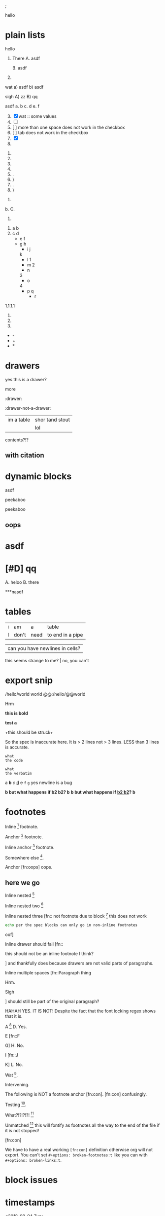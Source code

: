 ; @@comment: the colon is the only thing that cannot be avoided in this approach
#lang org
; @@
# [[file:test.pdf]]
# [[file:test.html]]

#+options: debug:t

:drawer:
hello
:end:

#+latex_header: \usepackage{bigfoot}

#+keyword: hello

#+|{/hello/}|world: sigh

# (((((((( rainbow delims or my version of it is dumb

* plain lists
hello
1. There
   A. asdf

   B. asdf

2. 

wat
a) asdf
b) asdf


sigh
A) zz
B) qq


asdf
a. b
c. d
e. f

3. [@3] [X] wat :: some values
4. [ ]
5. [  ] more than one space does not work in the checkbox
6. [	] tab does not work in the checkbox
7. [X]
8. 


1. 
2. 
3. 
4. 

1. .
2) )
3. .
4) )


1. 
b. 
C. 
4. 


1. a
 b
2. c
 d
 - e
  f 
 - g
  h
           - i
            j
   k
           - l
             1
        - m
         2
      - n
      3
     - o
    4
      - p
       q
       - r


1.1.1.1
2.
3.
4.


 - -
 + +
 * *

* drawers

                  :drawer:
yes this
is a drawer?
           :end:
more
                  :end:

:drawer:

:drawer-not-a-drawer:
| im a table | shor tand stout |
|            | lol             |
contents?!?
:end:

:end:


* property drawers

** with footnote
:PROPERTIES:
:TEST: [fn:: inline footnote in a property drawer]  
:END:

** with citation
:PROPERTIES:
:TEST: [cite:asdf]
:END:


* dynamic blocks
#+begin: block
:hello:
asdf
:end:
#+end:

#+begin:
#+end:

#+begin:
peekaboo
#+end:

#+begin:
peekaboo
#+end:



#+begin: not a dynamic block
** oops
#+end:

* asdf
:oHnoThISiSadrAweR:
:eNd:
* [#D] qq


A. heloo
B. there

***nasdf
* tables
| i | am | a | table
| I | don't | need | to end in a pipe


| can you have newlines in cells?
  this seems strange to me? | no, you can't

* export snip
@@html:/hello/@@world
@@org:/hello/@@world
@@:/hello/@@world

# org-element-export-snippet-parser
# org-element-at-point

@@something: some words
and a newline too?
@@
Hrm
   
*this
is bold*

*test
a*

+this
should be
struck+

So the spec is inaccurate here. It is > 2 lines not > 3 lines. LESS than 3 lines is accurate.

~what
the code~

=what
the verbatim=

a *b* /c/ _d_ +e+ =f= ~g~ yes newline is a bug

*b but what happens if *b2 b2*? b*
*b but what happens if _*b2 b2*_? b*

* footnotes

Inline [fn::footnote] footnote.

Anchor [fn:x] footnote.

Inline anchor [fn:y:Because we are going to reference this somewhere else.] footnote.

Somewhere else [fn:y].

Anchor [fn:oops] oops.

[fn:x] Definition

 [fn:oops] what is this?

** here we go

Inline nested [fn::And now we have another footnote in here [fn::Nested.]]

Inline nested two [fn::
 this is actually allowed [fn::and this is a footnote inside a footnote 
 however the nesting behavior results in nested footnotes being rendered first
 for some very strange reason, that might be a bug actually
 ]
 because the contents are just paragraphs]

Inline nested three [fn::
 not footnote due to block [fn::however this inner footnote does work
 ] this does not work
    #+begin_src bash
    echo per the spec blocks can only go in non-inline footnotes
    #+end_src
 oof]

Inline drawer should fail [fn::
:hello:
this should not be an inline footnote I think?
:end:
] and thankfully does because drawers are not valid parts of paragraphs.

Inline multiple spaces [fn::Paragraph thing


Hrm.


Sigh


] should still be part of the original paragraph?

HAHAH YES. IT IS NOT!
Despite the fact that the font locking regex shows that it is.

A [fn::B
C] D. Yes.

E [fn::F

G] H. No.

I [fn::J


K] L. No.

Wat [fn:q].

Intervening.

The following is NOT a footnote anchor [fn:con].
 [fn:con] confusingly.

Testing [fn:no-space].

What?!?!?!?! [fn:: [ hello =]= there
another p]

Unmatched [fn:: [ lol] this will fontify as footnotes all the way to the end of the file if it is not stopped!

# ] required for containment

[fn:q] Hello there
#+begin_src bash
echo this works for html but not for pdf or latex? A regression I think?
echo no, you must have #+latex_header: \usepackage{bigfoot} for this
echo see https://tex.stackexchange.com/questions/203/how-to-obtain-verbatim-text-in-a-footnote
#+end_src
after block
:also:
a drawer!
:end:

[fn:con]

We have to have a real working =[fn:con]= definition otherwise org will not export.
You can't set =#+options: broken-footnotes:t= like you can with =#+options: broken-links:t=.

[fn:no-space]These don't require a space actually.

#+begin_src elisp
(+ 1 2)
#+end_src
* block issues
#+begin_h
#+end_h

#+begin_h
#+end_h

* timestamps
  <2018-09-04 Tue>

* latex
** environments
Are these legacy and thus could be ignored since we have #+begin_hello blocks now?
Thinking mostly about how to simplify the spec without losing functionality, even if
there is a bit of work for users if they want to be able to go beyond emacs.

\begin{hello}
world
\end{distractor}! hrm, I wonder ... do these nest ?
\end{hello}

** entities
\alpha
\pi{}d

woah, ok this behavior is tricky because the parse is non-structural
\pi{}{} urg
\pi{hrm}{} urg

\name{}
\name{x}

\hello{}{}
\hello[]{}
\hello{}[]
\hello[][]

uh, why is it eating whitespace?
\[what is this thing?\]
\[and can it actually have
newlines? in it\]
\(how about this one?\)
\(a
b\)

These can't actually have empty lines because those break the paragraph before the paragraph parser runs
\(c

d\)

What happens inline? \[hello world\] post line?
What happens inline? \(hello world\) post line?

huh, the parens render ... ah right, math
 x_{sub} x_*wat* x_' x_{'} x_(oh no)
 x^{sup} x^*wat* x^' x^{'} x^(oh no)

x^{this
is
a really
123 super
)( !@#$%^&*_
script
}

date^{ <2020-20-20> }

** snip
snip latex^{ @@latex: latex 1@@ }
snip latex^{
@@latex: latex 2@@ }

snip latex^{
@@latex: latex 3@@
@@latex: latex 4@@
}

snip html^{ @@html: EVEN MORE LOL@@ breaks? }

snip lh^{
@@latex: latex 1@@
@@html:  html 1@@ }

I think the reason why this fails is because the html line is somehow
commented out and treated as an empty line at some point in the export process
snip the rest doesn't render

lh^{ @@latex: latex 2@@
@@html:  html 2@@
}

This means if we reverse the order then it will export correctly but only for latex

lh^{ @@html:  html 3@@
@@latex: latex 3@@
}

Clearly a bug.
#+begin_src org
lh2^{ @@latex: latex 2@@
@@html:  html 2@@
}

lh3^{ @@html:  html 3@@
@@latex: latex 3@@
}
#+end_src

** nesting

at the limit x_{{{}}}

beyond the limit x_{{{{}}}}

take it to the x_{ oh god y_{ i hope this does not z_{ work }}}
yet it does, yet it does
#+begin_export latex
x\textsubscript{y\textsubscript{z\textsubscript{a\textsubscript{b\textsubscript{c\textsubscript{d\textsubscript{e}}}}}}}
#+end_export
thus it would seem that latex supports arbitrary nesting depth so no reason to limit it there

[2020-20-20]_date
[2020-20-20]^date

@@latex: hrm@@^latex
lol \\
@@html: hrm@@^html

@@comment: the ghost of subscript present@@^eeeeeeeeeeeeeeeeeeeeeeeeee

The reason for this behavior is that someone might stack =@@latex: x@@@@html: y@@^value= or something like that
it certainly makes the implementation easier

* script

_{not script}

,_{script}

(^(scr^(script)ipt))

x^* is disabled by default

x^{super} working
x_{sub} working

y^(
y
) working but needs differentiation from curlies

x_{y}_{z}

** markup interaction
(_{oh})
(_{no}_) org export and font lock diverge here, the spec is ambiguous here, it gives both patterns, but no priority, prefer underline
the correct way to get subscript would be to use =(__{no}_)= =->= (__{no}_) however both ox latex and ox html are broken for this as well
(*{no}*)
(__{no} x_)


=a=[fn::x y z]=b=

# arg this one is a nightmare
[=hello=]
(=hello=)
{=hello=}
<=hello=>
=hello=[]
[]=hello=

_u_{}
_u_()
_u_[]

# #+begin_broken
z^{
z
}
#+end_broken

# #+begin_oops
x^{this
is
a really
123 super
)( !@#$%^&*_
script
}
#+end_oops

but wait! there's MORE_{how about [fn:: FOOTNOTES IN THE SCRIPT!?]}
lol that's a bug, the footnote is there but its contents are empty

x_{also a bug [fn:x]}

[fn:x] also oa bug
** maybe it is section zero? nope just broken
y_{also a bug [fn:y]}

[fn:y] ?

z_{[fn:z]}
[fn:z] org can detect if the footnote is missing, maybe it is just the latex out put?


test [fn:q]
[fn:q] q


woah ... something very very broken is going on double footnote numbers? what!?
the issues are just in the latex export backend, html is fine
** source blocks in subscript
a_{src_elisp[:exports both :eval never]{(+ 1 2)}}

I don't believe you.
src_elisp[:exports both :eval never]{(+ 1 2)}}}}}}}}}}}
src_elisp[:exports both :eval never]{ {} well? (+ 3 4)}
[fn:: sigh]

src_elisp[:exports both :eval never]{  well? { (+ 5 6)}
src_elisp[:exports both :eval never]{  well? } (+ 7 8)}
# for comparison
src_elisp[:exports both :eval never]{  well? { (+ 9 10)}
# make sure these are separate
src_elisp[:exports both :eval never]{  well? } (+ 11 12)}

these require matching parens it would seem, which is not
what the spec says, in fact, the body CAN contain newlines
but curlies must match, I suspect it is the same for the
options as well.

so ... src_elisp[fn:: LOL :eval never :exports both]{(+ x y)} what's it gonna be? that's not a footnote ...

src_elisp[:eval never :exports both]{so I heard
that you could have multiple lines so long as
it was all the same paragraph?
(* 10 11 12)
(message "OH NO")}

** markup interaction
x_{=}=}
x_{={=}
** footnote interaction
everything about this is not good
fontification has lost its mind, export conforms to spec but urg
for simplicity sake we don't want to have to define all the pairwise
and then all the nested interactions, so I think it is just easier to
embrace context free nesting in these cases, because it is literally
impossible to do it any other way

x_{ ] }
x_{ [ }

x_{ [fn:: oh_{ ] no} ] }

:^{[fn::works]}

ox-latex totally busted for these the number is completely off, the minimal repro is above
for the racket colorer mode can be used as a pda stack to count parens etc. without having
to backtrack, but going full pda in the tokenizer is probably more than we can require

[fn::^{[fn::oh } no]}]
[fn::^{[fn::oh { no]}]
[fn::x^{[fn::oh } no]}]
[fn::x^{[fn::oh { no]}]
